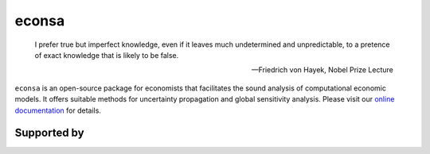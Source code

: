 econsa
======


    I prefer true but imperfect knowledge, even if it leaves much undetermined and unpredictable, to a pretence of exact knowledge that is likely to be false.

    -- Friedrich von Hayek, Nobel Prize Lecture

``econsa`` is an open-source package for economists that facilitates the sound analysis of computational economic models. It offers suitable methods for uncertainty propagation and global sensitivity analysis. Please visit our `online documentation <https://econsa.readthedocs.io/en/latest/>`_ for details.

.. image:: https://readthedocs.org/projects/econsa/badge/?version=latest
    :target: https://econsa.readthedocs.io/en/latest

.. image:: https://img.shields.io/badge/License-MIT-yellow.svg
    :target: https://opensource.org/licenses/MIT

.. image:: https://github.com/OpenSourceEconomics/econsa/workflows/CI/badge.svg
    :target: https://github.com/OpenSourceEconomics/econsa/actions?query=branch%3Amaster

.. image:: https://app.codacy.com/project/badge/Grade/b9d3b1fd4e2a461aa47e212e80f6a0eb
    :target: https://www.codacy.com/gh/OpenSourceEconomics/econsa?utm_source=github.com&amp;utm_medium=referral&amp;utm_content=OpenSourceEconomics/econsa&amp;utm_campaign=Badge_Grade

.. image:: https://img.shields.io/badge/code%20style-black-000000.svg
    :target: https://github.com/psf/black

.. image:: https://codecov.io/gh/OpenSourceEconomics/econsa/branch/master/graph/badge.svg
    :target: https://codecov.io/gh/OpenSourceEconomics/econsa

.. image:: https://img.shields.io/badge/zulip-join_chat-brightgreen.svg
    :target: https://ose.zulipchat.com


Supported by
------------

.. image:: docs/_static/images/OSE_sb_web.svg
    :target: https://github.com/OpenSourceEconomics
